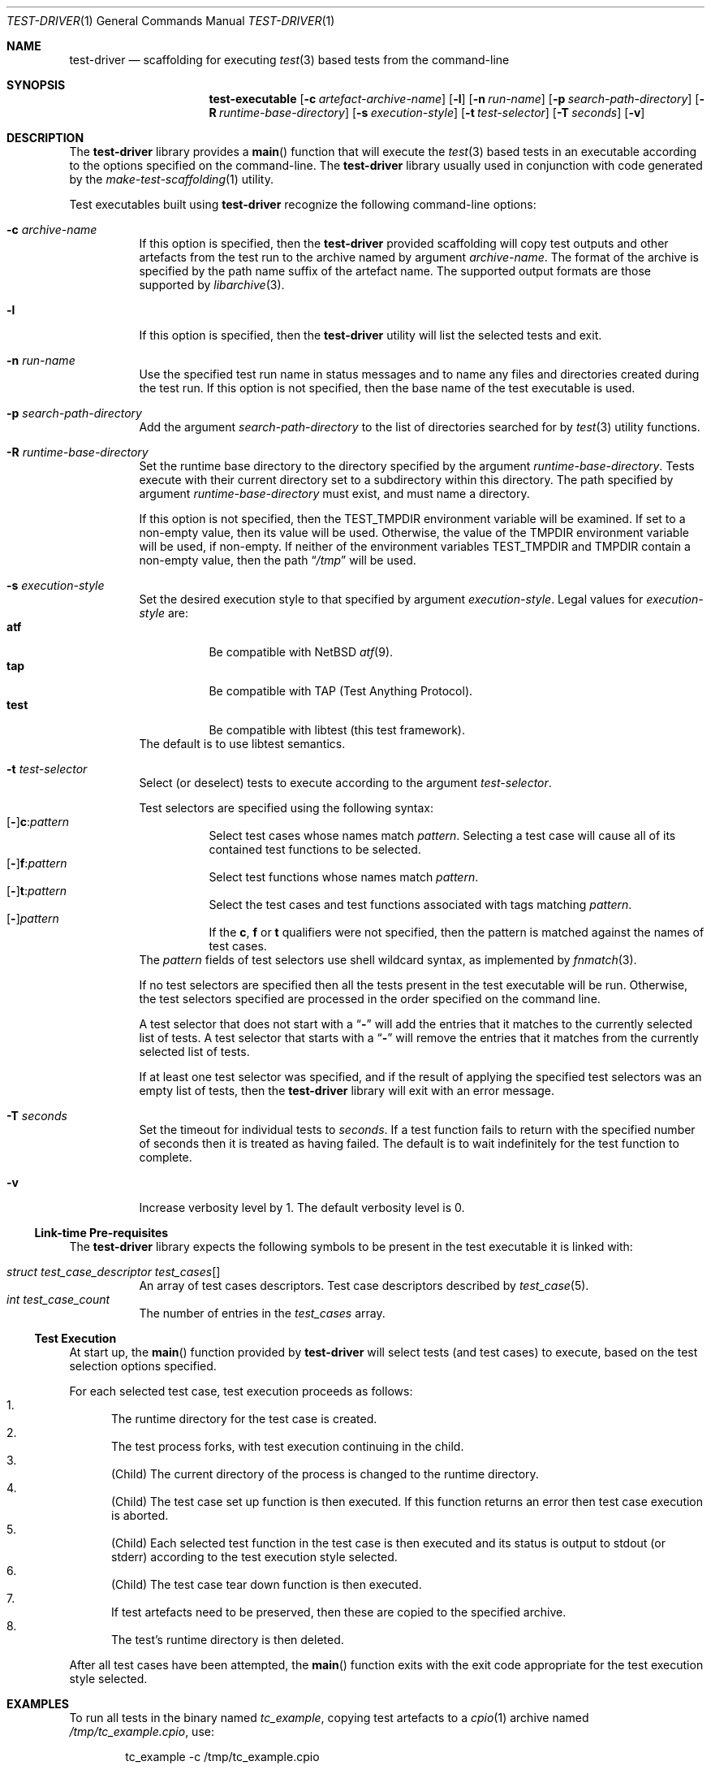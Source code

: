 .\" Copyright (c) 2019 Joseph Koshy.
.\" All rights reserved.
.\"
.\" Redistribution and use in source and binary forms, with or without
.\" modification, are permitted provided that the following conditions
.\" are met:
.\" 1. Redistributions of source code must retain the above copyright
.\"    notice, this list of conditions and the following disclaimer.
.\" 2. Redistributions in binary form must reproduce the above copyright
.\"    notice, this list of conditions and the following disclaimer in the
.\"    documentation and/or other materials provided with the distribution.
.\"
.\" This software is provided by Joseph Koshy ``as is'' and
.\" any express or implied warranties, including, but not limited to, the
.\" implied warranties of merchantability and fitness for a particular purpose
.\" are disclaimed.  in no event shall Joseph Koshy be liable
.\" for any direct, indirect, incidental, special, exemplary, or consequential
.\" damages (including, but not limited to, procurement of substitute goods
.\" or services; loss of use, data, or profits; or business interruption)
.\" however caused and on any theory of liability, whether in contract, strict
.\" liability, or tort (including negligence or otherwise) arising in any way
.\" out of the use of this software, even if advised of the possibility of
.\" such damage.
.\"
.\" $Id$
.\"
.Dd April 02, 2019
.Dt TEST-DRIVER 1
.Os
.Sh NAME
.Nm test-driver
.Nd scaffolding for executing
.Xr test 3
based tests from the command-line
.Sh SYNOPSIS
.Nm test-executable
.Op Fl c Ar artefact-archive-name
.Op Fl l
.Op Fl n Ar run-name
.Op Fl p Ar search-path-directory
.Op Fl R Ar runtime-base-directory
.Op Fl s Ar execution-style
.Op Fl t Ar test-selector
.Op Fl T Ar seconds
.Op Fl v
.Sh DESCRIPTION
The
.Nm
library provides a
.Fn main
function that will execute the
.Xr test 3
based tests in an executable according to the options specified
on the command-line.
The
.Nm
library usually used in conjunction with code generated by the
.Xr make-test-scaffolding 1
utility.
.Pp
Test executables built using
.Nm
recognize the following command-line options:
.Bl -tag -width indent
.It Fl c Ar archive-name
If this option is specified, then the
.Nm
provided scaffolding will copy test outputs and other artefacts from
the test run to the archive named by argument
.Ar archive-name .
The format of the archive is specified by the path name suffix of the
artefact name.
The supported output formats are those supported by
.Xr libarchive 3 .
.It Fl l
If this option is specified, then the
.Nm
utility will list the selected tests and exit.
.It Fl n Ar run-name
Use the specified test run name in status messages and to name
any files and directories created during the test run.
If this option is not specified, then the base name of the test
executable is used.
.It Fl p Ar search-path-directory
Add the argument
.Ar search-path-directory
to the list of directories searched for by
.Xr test 3
utility functions.
.It Fl R Ar runtime-base-directory
Set the runtime base directory to the directory specified by the
argument
.Ar runtime-base-directory .
Tests execute with their current directory set to a subdirectory
within this directory.
The path specified by argument
.Ar runtime-base-directory
must exist, and must name a directory.
.Pp
If this option is not specified, then the
.Ev TEST_TMPDIR
environment variable will be examined.
If set to a non-empty value, then its value will be used.
Otherwise, the value of the
.Ev TMPDIR
environment variable will be used, if non-empty.
If neither of the environment variables
.Ev TEST_TMPDIR
and
.Ev TMPDIR
contain a non-empty value, then the path
.Dq Pa /tmp
will be used.
.It Fl s Ar execution-style
Set the desired execution style to that specified by argument
.Ar execution-style .
Legal values for
.Ar execution-style
are:
.Bl -tag -width indent -compact
.It Li atf
Be compatible with
.Nx
.Xr atf 9 .
.It Li tap
Be compatible with TAP
.Pq Test Anything Protocol .
.It Li test
Be compatible with libtest (this test framework).
.El
The default is to use libtest semantics.
.It Fl t Ar test-selector
Select (or deselect) tests to execute according to the argument
.Ar test-selector .
.Pp
Test selectors are specified using the following syntax:
.Bl -tag -compact -width indent
.It Xo
.Op Li - Ns
.Li c : Ns Ar pattern
.Xc
Select test cases whose names match
.Ar pattern .
Selecting a test case will cause all of its contained
test functions to be selected.
.It Xo
.Op Li - Ns
.Li f : Ns Ar pattern
.Xc
Select test functions whose names match
.Ar pattern .
.It Xo
.Op Li - Ns
.Li t : Ns Ar pattern
.Xc
Select the test cases and test functions associated with
tags matching
.Ar pattern .
.It Xo
.Op Li - Ns
.Ar pattern
.Xc
If the
.Li c ,
.Li f
or
.Li t
qualifiers were not specified, then the pattern is matched
against the names of test cases.
.El
The
.Ar pattern
fields of test selectors use shell wildcard syntax, as implemented by
.Xr fnmatch 3 .
.Pp
If no test selectors are specified then all the tests present in
the test executable will be run.
Otherwise, the test selectors specified are processed in the
order specified on the command line.
.Pp
A test selector that does not start with a
.Dq Li -
will add the entries that it matches to the currently selected list
of tests.
A test selector that starts with a
.Dq Li -
will remove the entries that it matches from the currently selected list
of tests.
.Pp
If at least one test selector was specified, and if the result of
applying the specified test selectors was an empty list
of tests, then the
.Nm
library will exit with an error message.
.It Fl T Ar seconds
Set the timeout for individual tests to
.Ar seconds .
If a test function fails to return with the specified number of seconds
then it is treated as having failed.
The default is to wait indefinitely for the test function to complete.
.It Fl v
Increase verbosity level by 1.
The default verbosity level is 0.
.El
.Ss Link-time Pre-requisites
The
.Nm
library expects the following symbols to be present in the
test executable it is linked with:
.Pp
.Bl -tag -width indent -compact
.It Xo
.Vt struct test_case_descriptor
.Va test_cases Ns []
.Xc
An array of test cases descriptors.
Test case descriptors described by
.Xr test_case 5 .
.It Xo
.Vt int
.Va test_case_count
.Xc
The number of entries in the
.Va test_cases
array.
.El
.Ss Test Execution
At start up, the
.Fn main
function provided by
.Nm
will select tests (and test cases) to execute, based on the test
selection options specified.
.Pp
For each selected test case, test execution proceeds as follows:
.Bl -enum -compact
.It
The runtime directory for the test case is created.
.It
The test process forks, with test execution continuing in the
child.
.It
.Pq Child
The current directory of the process is changed to the runtime
directory.
.It
.Pq Child
The test case set up function is then executed.
If this function returns an error then test case execution is
aborted.
.It
.Pq Child
Each selected test function in the test case is then executed and
its status is output to stdout (or stderr) according to the test
execution style selected.
.It
.Pq Child
The test case tear down function is then executed.
.It
If test artefacts need to be preserved, then these are
copied to the specified archive.
.It
The test's runtime directory is then deleted.
.El
.Pp
After all test cases have been attempted, the
.Fn main
function exits with the exit code appropriate for the
test execution style selected.
.Sh EXAMPLES
To run all tests in the binary named
.Pa tc_example ,
copying test artefacts to a
.Xr cpio 1
archive named
.Pa /tmp/tc_example.cpio ,
use:
.Bd -literal -offset indent
tc_example -c /tmp/tc_example.cpio
.Ed
.Pp
To execute tests in the test case
.Dq tc1
alone, use:
.Bd -literal -offset indent
tc_example -t 'c:tc1'
.Ed
.Pp
To execute tests in the test case
.Dq tc1
but not the test functions associated with tag
.Li tag1 ,
use:
.Bd -literal -offset indent
tc_example -t 'c:tc1' -t '-t:tag1'
.Ed
.Sh DIAGNOSTICS
Test programs built with the
.Nm
library will exit with an exit code of 0 if all of the selected tests
passed when run, and with a non-zero exit code if an error
occurred during test execution.
.Sh SEE ALSO
.Xr make-test-scaffolding 1 ,
.Xr fnmatch 3 ,
.Xr libarchive 3 ,
.Xr test 3 ,
.Xr test_case 5
